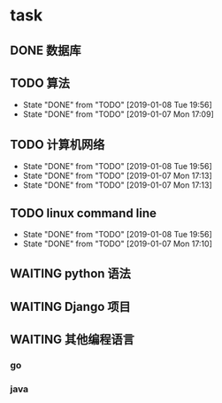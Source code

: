 * task
** DONE 数据库
   CLOSED: [2019-01-08 Tue 19:56] SCHEDULED: <2019-01-07 Mon 13:00-15:00 +1>
** TODO 算法            
   SCHEDULED: <2019-01-08 Tue 09:00-11:00 +1d>
   :PROPERTIES:
   :LAST_REPEAT: [2019-01-08 Tue 19:56]
   :END:
   - State "DONE"       from "TODO"       [2019-01-08 Tue 19:56]
   - State "DONE"       from "TODO"       [2019-01-07 Mon 17:09]
** TODO 计算机网络
   SCHEDULED: <2019-01-08 Tue 15:00-17:00 +1d>
   :PROPERTIES:
   :LAST_REPEAT: [2019-01-08 Tue 19:56]
   :END:
   - State "DONE"       from "TODO"       [2019-01-08 Tue 19:56]
   - State "DONE"       from "TODO"       [2019-01-07 Mon 17:13]
   - State "DONE"       from "TODO"       [2019-01-07 Mon 17:13]
** TODO linux command line
   SCHEDULED: <2019-01-08 Tue 20:00-22:00 +1d>
   :PROPERTIES:
   :LAST_REPEAT: [2019-01-08 Tue 19:56]
   :END:
   - State "DONE"       from "TODO"       [2019-01-08 Tue 19:56]
   - State "DONE"       from "TODO"       [2019-01-07 Mon 17:10]
** WAITING python 语法
** WAITING Django 项目
** WAITING 其他编程语言
*** go
*** java
